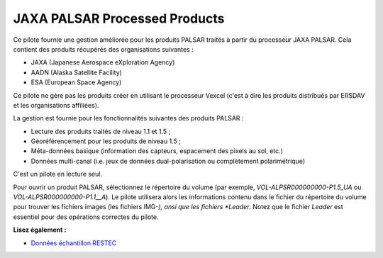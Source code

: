 .. _`gdal.gdal.formats.jaxapalsar`:

JAXA PALSAR Processed Products
================================

Ce pilote fournie une gestion améliorée pour les produits PALSAR traités à partir 
du processeur JAXA PALSAR. Cela contient des produits récupérés des organisations 
suivantes :

* JAXA (Japanese Aerospace eXploration Agency)
* AADN (Alaska Satellite Facility)
* ESA (European Space Agency) 

Ce pilote ne gère pas les produits créer en utilisant le processeur Vexcel 
(c'est à dire les produits distribués par ERSDAV et les organisations affiliées).

La gestion est fournie pour les fonctionnalités suivantes des produits PALSAR :

* Lecture des produits traités de niveau 1.1 et 1.5 ;
* Géoréférencement pour les produits de niveau 1.5 ;
* Méta-données basique (information des capteurs, espacement des pixels au sol, 
  etc.)
* Données multi-canal (i.e. jeux de données dual-polarisation ou complètement 
  polarimétrique)

C'est un pilote en lecture seul.

Pour ouvrir un produit PALSAR, sélectionnez le répertoire du volume (par exemple, 
*VOL-ALPSR000000000-P1.5_UA* ou *VOL-ALPSR000000000-P1.1__A*). Le pilote 
utilisera alors les informations contenu dans le fichier du répertoire du volume 
pour trouver les fichiers images (les fichiers IMG-*), ansi que les fichiers 
*Leader*. Notez que le fichier *Leader* est essentiel pour des opérations 
correctes du pilote.

**Lisez également :**

* `Données échantillon RESTEC <http://www.alos-restec.jp/sampledata_e.html>`_

.. softlibre at gloobe.org, Yves Jacolin - 2008/04/01 21:01 (trunk 13809)